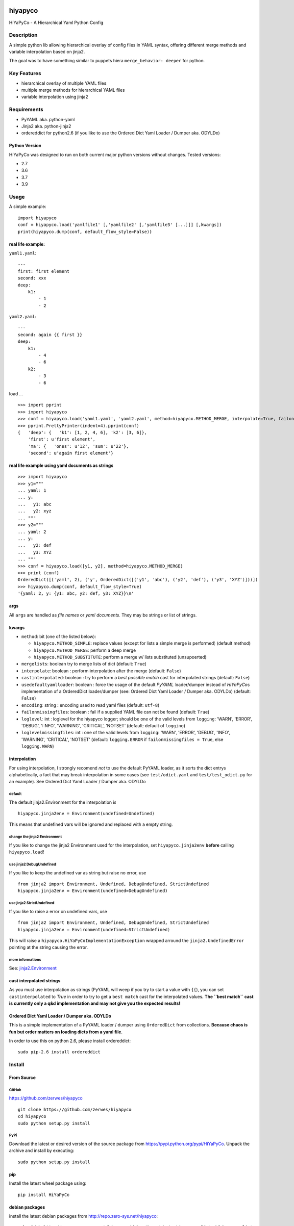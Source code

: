.. image:: https://app.travis-ci.com/zerwes/hiyapyco.svg?branch=master
    :target: https://app.travis-ci.com/zerwes/hiyapyco

hiyapyco
========

HiYaPyCo - A Hierarchical Yaml Python Config

Description
-----------

A simple python lib allowing hierarchical overlay of config files in
YAML syntax, offering different merge methods and variable interpolation
based on jinja2.

The goal was to have something similar to puppets hiera
``merge_behavior: deeper`` for python.

Key Features
------------

-  hierarchical overlay of multiple YAML files
-  multiple merge methods for hierarchical YAML files
-  variable interpolation using jinja2

Requirements
------------

-  PyYAML aka. python-yaml
-  Jinja2 aka. python-jinja2
-  ordereddict for python2.6 (if you like to use the Ordered Dict Yaml
   Loader / Dumper aka. ODYLDo)

Python Version
~~~~~~~~~~~~~~

HiYaPyCo was designed to run on both current major python versions
without changes. Tested versions:

-  2.7
-  3.6
-  3.7
-  3.9

Usage
-----

A simple example:

::

    import hiyapyco
    conf = hiyapyco.load('yamlfile1' [,'yamlfile2' [,'yamlfile3' [...]]] [,kwargs])
    print(hiyapyco.dump(conf, default_flow_style=False))

real life example:
~~~~~~~~~~~~~~~~~~

``yaml1.yaml``:

::

    ---
    first: first element
    second: xxx
    deep:
        k1:
            - 1
            - 2

``yaml2.yaml``:

::

    ---
    second: again {{ first }}
    deep:
        k1:
            - 4 
            - 6
        k2:
            - 3
            - 6

load ...

::

    >>> import pprint
    >>> import hiyapyco
    >>> conf = hiyapyco.load('yaml1.yaml', 'yaml2.yaml', method=hiyapyco.METHOD_MERGE, interpolate=True, failonmissingfiles=True)
    >>> pprint.PrettyPrinter(indent=4).pprint(conf)
    {   'deep': {   'k1': [1, 2, 4, 6], 'k2': [3, 6]},
        'first': u'first element',
        'ma': {   'ones': u'12', 'sum': u'22'},
        'second': u'again first element'}

real life example using yaml documents as strings
~~~~~~~~~~~~~~~~~~~~~~~~~~~~~~~~~~~~~~~~~~~~~~~~~

::

    >>> import hiyapyco
    >>> y1="""
    ... yaml: 1
    ... y:
    ...   y1: abc
    ...   y2: xyz
    ... """
    >>> y2="""
    ... yaml: 2
    ... y:
    ...   y2: def
    ...   y3: XYZ
    ... """
    >>> conf = hiyapyco.load([y1, y2], method=hiyapyco.METHOD_MERGE)
    >>> print (conf)
    OrderedDict([('yaml', 2), ('y', OrderedDict([('y1', 'abc'), ('y2', 'def'), ('y3', 'XYZ')]))])
    >>> hiyapyco.dump(conf, default_flow_style=True)
    '{yaml: 2, y: {y1: abc, y2: def, y3: XYZ}}\n'

args
~~~~

All ``args`` are handled as *file names* or *yaml documents*. They may
be strings or list of strings.

kwargs
~~~~~~

-  ``method``: bit (one of the listed below):

   -  ``hiyapyco.METHOD_SIMPLE``: replace values (except for lists a
      simple merge is performed) (default method)
   -  ``hiyapyco.METHOD_MERGE``: perform a deep merge
   -  ``hiyapyco.METHOD_SUBSTITUTE``: perform a merge w/ lists substituted (unsupoerted)

- ``mergelists``: boolean try to merge lists of dict (default: ``True``)

-  ``interpolate``: boolean : perform interpolation after the merge
   (default: ``False``)

-  ``castinterpolated``: boolean : try to perform a *best possible
   match* cast for interpolated strings (default: ``False``)

-  ``usedefaultyamlloader``: boolean : force the usage of the default
   *PyYAML* loader/dumper instead of *HiYaPyCo*\ s implementation of a
   OrderedDict loader/dumper (see: Ordered Dict Yaml Loader / Dumper
   aka. ODYLDo) (default: ``False``)

- ``encoding``: string : encoding used to read yaml files (default: ``utf-8``)

-  ``failonmissingfiles``: boolean : fail if a supplied YAML file can
   not be found (default: ``True``)

-  ``loglevel``: int : loglevel for the hiyapyco logger; should be one
   of the valid levels from ``logging``: 'WARN', 'ERROR', 'DEBUG', 'I
   NFO', 'WARNING', 'CRITICAL', 'NOTSET' (default: default of
   ``logging``)

-  ``loglevelmissingfiles``: int : one of the valid levels from
   ``logging``: 'WARN', 'ERROR', 'DEBUG', 'INFO', 'WARNING', 'CRITICAL',
   'NOTSET' (default: ``logging.ERROR`` if
   ``failonmissingfiles = True``, else ``logging.WARN``)

interpolation
~~~~~~~~~~~~~

For using interpolation, I strongly recomend *not* to use the default
PyYAML loader, as it sorts the dict entrys alphabetically, a fact that
may break interpolation in some cases (see ``test/odict.yaml`` and
``test/test_odict.py`` for an example). See Ordered Dict Yaml Loader /
Dumper aka. ODYLDo

default
^^^^^^^

The default jinja2.Environment for the interpolation is

::

    hiyapyco.jinja2env = Environment(undefined=Undefined)

This means that undefined vars will be ignored and replaced with a empty
string.

change the jinja2 Environment
^^^^^^^^^^^^^^^^^^^^^^^^^^^^^

If you like to change the jinja2 Environment used for the interpolation,
set ``hiyapyco.jinja2env`` **before** calling ``hiyapyco.load``!

use jinja2 DebugUndefined
^^^^^^^^^^^^^^^^^^^^^^^^^

If you like to keep the undefined var as string but raise no error, use

::

    from jinja2 import Environment, Undefined, DebugUndefined, StrictUndefined
    hiyapyco.jinja2env = Environment(undefined=DebugUndefined)

use jinja2 StrictUndefined
^^^^^^^^^^^^^^^^^^^^^^^^^^

If you like to raise a error on undefined vars, use

::

    from jinja2 import Environment, Undefined, DebugUndefined, StrictUndefined
    hiyapyco.jinja2env = Environment(undefined=StrictUndefined)

This will raise a ``hiyapyco.HiYaPyCoImplementationException`` wrapped
arround the ``jinja2.UndefinedError`` pointing at the string causing the
error.

more informations
^^^^^^^^^^^^^^^^^

See:
`jinja2.Environment <http://jinja.pocoo.org/docs/dev/api/#jinja2.Environment>`_

cast interpolated strings
~~~~~~~~~~~~~~~~~~~~~~~~~

As you must use interpolation as strings (PyYAML will weep if you try to
start a value with ``{{``), you can set ``castinterpolated`` to *True*
in order to try to get a ``best match`` cast for the interpolated
values. **The ``best match`` cast is currently only a q&d implementation
and may not give you the expected results!**

Ordered Dict Yaml Loader / Dumper aka. ODYLDo
~~~~~~~~~~~~~~~~~~~~~~~~~~~~~~~~~~~~~~~~~~~~~

This is a simple implementation of a PyYAML loader / dumper using
``OrderedDict`` from collections.
**Because chaos is fun but order matters on loading dicts from a yaml
file.**

In order to use this on python 2.6, please install ordereddict:

::

    sudo pip-2.6 install ordereddict

Install
-------

From Source
~~~~~~~~~~~

GitHub
^^^^^^

`https://github.com/zerwes/hiyapyco <https://github.com/zerwes/hiyapyco>`_

::

    git clone https://github.com/zerwes/hiyapyco
    cd hiyapyco
    sudo python setup.py install

PyPi
^^^^

Download the latest or desired version of the source package from
`https://pypi.python.org/pypi/HiYaPyCo <https://pypi.python.org/pypi/HiYaPyCo>`_.
Unpack the archive and install by executing:

::

    sudo python setup.py install

pip
~~~

Install the latest wheel package using:

::

    pip install HiYaPyCo

debian packages
~~~~~~~~~~~~~~~

install the latest debian packages from http://repo.zero-sys.net/hiyapyco::

    echo "deb http://repo.zero-sys.net/hiyapyco/deb ./" > /etc/apt/sources.list.d/hiyapyco.list
    gpg --keyserver keys.gnupg.net --recv-key 77DE7FB4
    # or use:
    wget https://repo.zero-sys.net/77DE7FB4.asc -O - | gpg --import -
    gpg --armor --export 77DE7FB4 | apt-key add -
    apt-get update
    apt-get install python3-hiyapyco python-hiyapyco

rpm packages
~~~~~~~~~~~~

use
`http://repo.zero-sys.net/hiyapyco/rpm <http://repo.zero-sys.net/hiyapyco/rpm>`_
as URL for the yum repo and
`https://repo.zero-sys.net/77DE7FB4.asc <https://repo.zero-sys.net/77DE7FB4.asc>`_
as the URL for the key.

Arch Linux
~~~~~~~~~~

An `AUR package <https://aur.archlinux.org/packages/python-hiyapyco/>`_
is available.

License
-------

Copyright |copy| 2014 - 2020 Klaus Zerwes `zero-sys.net <https://zero-sys.net>`_

.. |copy| unicode:: 0xA9 .. copyright sign

This package is free software.
This software is licensed under the terms of the GNU GENERAL PUBLIC
LICENSE version 3 or later, as published by the Free Software
Foundation.
See
`https://www.gnu.org/licenses/gpl.html <https://www.gnu.org/licenses/gpl.html>`_

Changelog
---------

0.4.17
~~~~~~

MERGED: #41 Jinja2 dependency increased to include Jinja2 3.x.x

0.4.16
~~~~~~

MERGED: #37 alex-ber

0.4.15
~~~~~~

MERGED: #30 lesiak:issue-30-utf

MERGED: #28 lesiak:issue-28

0.4.14
~~~~~~

FIXED: issue #33

MERGED: issue #32

0.4.13
~~~~~~

IMPLEMENTED: [issue #27] support multiple yaml documents in one file

0.4.12
~~~~~~

FIXED: logging by Regev Golan

0.4.11
~~~~~~

IMPLEMENTED: mergelists (see issue #25)

0.4.10
~~~~~~

FIXED: issue #24 repo signing

0.4.9
~~~~~

FIXED: issue #23 loglevelonmissingfiles

0.4.8
~~~~~

Fixed pypi doc

0.4.7
~~~~~

Reverted: logger settings to initial state

Improved: dump

Merged:

- flatten mapping from Chris Petersen geek@ex-nerd.com
- arch linux package info from Peter Crighton git@petercrighton.de

0.4.6
~~~~~

MERGED: fixes from mmariani

0.4.5
~~~~~

FIXED: issues #9 and #11

0.4.4
~~~~~

deb packages:

- removed support for python 2.6
- include examples as doc

0.4.3
~~~~~

FIXED: issue #6 *import of hiyapyco **version** in setup.py causes pip
install failures*

0.4.2
~~~~~

Changed: moved to GPL

Improvements: missing files handling, doc

0.4.1
~~~~~

Implemented: ``castinterpolated``

0.4.0
~~~~~

Implemented: loading yaml docs from string

0.3.2
~~~~~

Improved tests and bool args checks

0.3.0 / 0.3.1
~~~~~~~~~~~~~

Implemented a Ordered Dict Yaml Loader

0.2.0
~~~~~

Fixed unicode handling

0.1.0 / 0.1.1
~~~~~~~~~~~~~

Initial release
